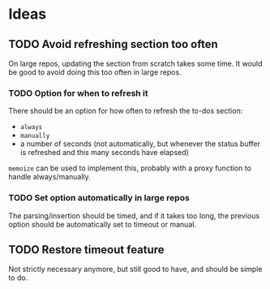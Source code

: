 #+PROPERTY: LOGGING nil

* Ideas

** TODO Avoid refreshing section too often

On large repos, updating the section from scratch takes some time.  It would be good to avoid doing this too often in large repos.

*** TODO Option for when to refresh it

There should be an option for how often to refresh the to-dos section:

+  =always=
+  =manually=
+  a number of seconds (not automatically, but whenever the status buffer is refreshed and this many seconds have elapsed)

=memoize= can be used to implement this, probably with a proxy function to handle always/manually.

*** TODO Set option automatically in large repos

The parsing/insertion should be timed, and if it takes too long, the previous option should be automatically set to timeout or manual.

** TODO Restore timeout feature

Not strictly necessary anymore, but still good to have, and should be simple to do.

